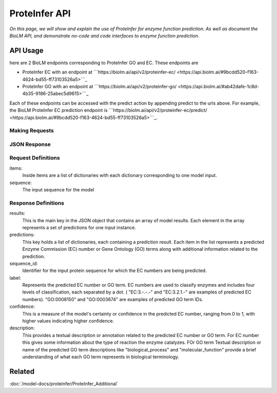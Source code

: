 ..
   Copyright (c) 2021 Pradyun Gedam
   Licensed under Creative Commons Attribution-ShareAlike 4.0 International License
   SPDX-License-Identifier: CC-BY-SA-4.0


===============
ProteInfer API
===============

.. article-info::
    :avatar: ../img/book_icon.png
    :author: Article Information
    :date: Oct 24, 2023
    :read-time: 5 min read
    :class-container: sd-p-2 sd-outline-muted sd-rounded-1

*On this page, we will show and explain the use of ProteInfer for enzyme function prediction. As well as document the BioLM API, and demonstrate no-code  and code interfaces to enzyme function prediction.*

---------
API Usage
---------
here are 2 BioLM endpoints corresponding to ProteInfer GO and EC.
These endpoints are

* ProteInfer EC with an endpoint at ```https://biolm.ai/api/v2/proteinfer-ec/ <https://api.biolm.ai/#9bcdd520-f163-4624-bd55-ff73103526a5>```_
* ProteInfer GO with an endpoint at ```https://biolm.ai/api/v2/proteinfer-go/ <https://api.biolm.ai/#ab42dafe-1c8d-4b35-9186-25abec5d9615>```_

Each of these endpoints can be accessed with the predict action by appending predict to the urls above.
For example, the BioLM ProteInfer EC prediction endpoint is ```https://biolm.ai/api/v2/proteinfer-ec/predict/ <https://api.biolm.ai/#9bcdd520-f163-4624-bd55-ff73103526a5>```_.


^^^^^^^^^^^^^^^
Making Requests
^^^^^^^^^^^^^^^

.. tab-set::

    .. tab-item:: Curl
        :sync: curl

        .. code:: shell

            curl --location 'https://biolm.ai/api/v2/proteinfer-ec/predict/' \
            --header 'Content-Type: application/json' \
            --header "Authorization: Token $BIOLMAI_TOKEN" \
            --data '{
                "items": [
                    {
                        "sequence": "MMQTVLAKIVADKAIWVEARKQQQPLASFQNEVQPSTRHFYDALQGARTAFILECKKASPSKGVIRDDFDPARIAAIYKHYASAISVLTDEKYFQGSFNFLPIVSQIAPQPILCKDFIIDPYQIYLARYYQADACLLMLSVLDDDQYRQLAAVAHSLEMGVLTEVSNEEEQERAIALGAKVVGINNRDLRDLSIDLNRTRELAPKLGHNVTVISESGINTYAQVRELSHFANGFLIGSALMAHDDLHAAVRRVLLGENKVCGLTRGQDAKAAYDAGAIYGGLIFVATSPRCVNVEQAQEVMAAAPLQYVGVFRNHDIADVVDKAKVLSLAAVQLHGNEEQLYIDTLREALPAHVAIWKALSVGETLPAREFQHVDKYVLDNGQGGSGQRFDWSLLNGQSLGNVLLAGGLGADNCVEAAQTGCAGLDFNSAVESQPGIKDARLLASVFQTLRAY"
                    }
                ]
            }'


    .. tab-item:: Python Requests
        :sync: python

        .. code:: python

            import requests
            import json

            url = "https://biolm.ai/api/v2/proteinfer-ec/predict/"

            payload = json.dumps({
                "items": [
                    {
                        "sequence": "MMQTVLAKIVADKAIWVEARKQQQPLASFQNEVQPSTRHFYDALQGARTAFILECKKASPSKGVIRDDFDPARIAAIYKHYASAISVLTDEKYFQGSFNFLPIVSQIAPQPILCKDFIIDPYQIYLARYYQADACLLMLSVLDDDQYRQLAAVAHSLEMGVLTEVSNEEEQERAIALGAKVVGINNRDLRDLSIDLNRTRELAPKLGHNVTVISESGINTYAQVRELSHFANGFLIGSALMAHDDLHAAVRRVLLGENKVCGLTRGQDAKAAYDAGAIYGGLIFVATSPRCVNVEQAQEVMAAAPLQYVGVFRNHDIADVVDKAKVLSLAAVQLHGNEEQLYIDTLREALPAHVAIWKALSVGETLPAREFQHVDKYVLDNGQGGSGQRFDWSLLNGQSLGNVLLAGGLGADNCVEAAQTGCAGLDFNSAVESQPGIKDARLLASVFQTLRAY"
                    }
                ]
            })
            headers = {
            'Content-Type': 'application/json',
            'Authorization': 'Token {}'.format(os.environ['BIOLMAI_TOKEN'])
            }

            response = requests.request("POST", url, headers=headers, data=payload)

            print(response.text)

    .. tab-item:: biolmai SDK
            :sync: sdk

            .. code:: sdk

                import biolmai
                seqs = ["MMQTVLAKIVADKAIWVEARKQQQPLASFQNEVQPSTRHFYDALQGARTAFILECKKASPSKGVIRDDFDPARIAAIYKHYASAISVLTDEKYFQGSFNFLPIVSQIAPQPILCKDFIIDPYQIYLARYYQADACLLMLSVLDDDQYRQLAAVAHSLEMGVLTEVSNEEEQERAIALGAKVVGINNRDLRDLSIDLNRTRELAPKLGHNVTVISESGINTYAQVRELSHFANGFLIGSALMAHDDLHAAVRRVLLGENKVCGLTRGQDAKAAYDAGAIYGGLIFVATSPRCVNVEQAQEVMAAAPLQYVGVFRNHDIADVVDKAKVLSLAAVQLHGNEEQLYIDTLREALPAHVAIWKALSVGETLPAREFQHVDKYVLDNGQGGSGQRFDWSLLNGQSLGNVLLAGGLGADNCVEAAQTGCAGLDFNSAVESQPGIKDARLLASVFQTLRAY"]

                cls = biolmai.ProteInferEC()
                resp = cls.generate(seqs)


    .. tab-item:: R
        :sync: r

        .. code:: R

            library(RCurl)
            headers = c(
            "Content-Type" = "application/json",
            'Authorization' = paste('Token', Sys.getenv('BIOLMAI_TOKEN'))
            )
            payload = "{
                \"items\": [
                    {
                        \"sequence\": \"MMQTVLAKIVADKAIWVEARKQQQPLASFQNEVQPSTRHFYDALQGARTAFILECKKASPSKGVIRDDFDPARIAAIYKHYASAISVLTDEKYFQGSFNFLPIVSQIAPQPILCKDFIIDPYQIYLARYYQADACLLMLSVLDDDQYRQLAAVAHSLEMGVLTEVSNEEEQERAIALGAKVVGINNRDLRDLSIDLNRTRELAPKLGHNVTVISESGINTYAQVRELSHFANGFLIGSALMAHDDLHAAVRRVLLGENKVCGLTRGQDAKAAYDAGAIYGGLIFVATSPRCVNVEQAQEVMAAAPLQYVGVFRNHDIADVVDKAKVLSLAAVQLHGNEEQLYIDTLREALPAHVAIWKALSVGETLPAREFQHVDKYVLDNGQGGSGQRFDWSLLNGQSLGNVLLAGGLGADNCVEAAQTGCAGLDFNSAVESQPGIKDARLLASVFQTLRAY\"
                    }
                ]
            }"
            res <- postForm("https://biolm.ai/api/v2/proteinfer-ec/predict/", .opts=list(postfields = payload, httpheader = headers, followlocation = TRUE), style = "httppost")
            cat(res)



^^^^^^^^^^^^^
JSON Response
^^^^^^^^^^^^^

.. dropdown:: Expand Example Response

    .. code:: json

        {
            "results": [
                {
                    "sequence_id": "0",
                    "predictions": [
                        {
                            "label": "EC:4.-.-.-",
                            "confidence": 1.0,
                            "description": "Lyases."
                        },
                        {
                            "label": "EC:4.1.-.-",
                            "confidence": 1.0,
                            "description": "Carbon-carbon lyases."
                        },
                        {
                            "label": "EC:4.1.1.-",
                            "confidence": 1.0,
                            "description": "Carboxy-lyases."
                        }

^^^^^^^^^^^^^^^^^^^^
Request Definitions
^^^^^^^^^^^^^^^^^^^^

items:
   Inside items are a list of dictionaries with each dictionary corresponding to one model input.
sequence:
    The input sequence for the model

^^^^^^^^^^^^^^^^^^^^
Response Definitions
^^^^^^^^^^^^^^^^^^^^

results:
   This is the main key in the JSON object that contains an array of model results. Each element in the array represents a set of predictions for one input instance.

predictions:
    This key holds a list of dictionaries, each containing a prediction result. Each item in the list represents a predicted Enzyme Commission (EC) number or Gene Ontology (GO) terms along with additional information related to the prediction.

sequence_id:
    Identifier for the input protein sequence for which the EC numbers are being predicted.

label:
    Represents the predicted EC number or GO term. EC numbers are used to classify enzymes and includes four levels of classification, each separated by a dot. ( "EC:3.-.-.-" and "EC:3.2.1.-" are examples of predicted EC numbers). "GO:0008150" and "GO:0003674" are examples of predicted GO term IDs.

confidence:
    This is a measure of the model's certainty or confidence in the predicted EC number, ranging from 0 to 1, with higher values indicating higher confidence.

description:
    This provides a textual description or annotation related to the predicted EC number or GO term. For EC number this gives some  information about the type of reaction the enzyme catalyzes. FOr GO term Textual description or name of the predicted GO term descriptions like "biological_process" and "molecular_function" provide a brief understanding of what each GO term represents in biological terminology.

----------
Related
----------

:doc:`/model-docs/proteinfer/ProteInfer_Additional`

